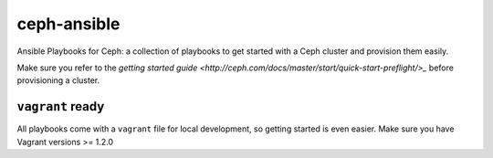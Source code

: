 ceph-ansible
============

Ansible Playbooks for Ceph: a collection of playbooks to get started with
a Ceph cluster and provision them easily.

Make sure you refer to the `getting started guide
<http://ceph.com/docs/master/start/quick-start-preflight/>_` before
provisioning a cluster.

``vagrant`` ready
-----------------
All playbooks come with a ``vagrant`` file for local development, so getting
started is even easier. Make sure you have Vagrant versions >= 1.2.0
